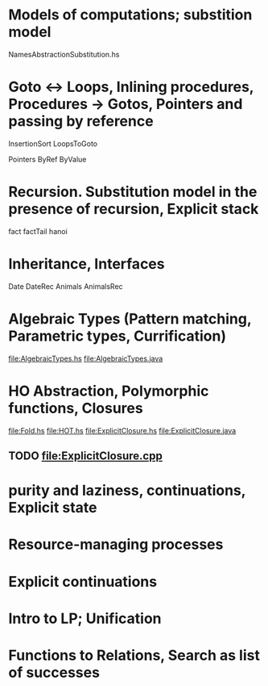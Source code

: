 * Models of computations; substition model
NamesAbstractionSubstitution.hs


* Goto ↔ Loops, Inlining procedures, Procedures → Gotos, Pointers and passing by reference
InsertionSort
LoopsToGoto

Pointers
ByRef
ByValue
* Recursion. Substitution model in the presence of recursion, Explicit stack
fact
factTail
hanoi
* Inheritance, Interfaces
Date
DateRec
Animals
AnimalsRec

* Algebraic Types (Pattern matching, Parametric types, Currification)
file:AlgebraicTypes.hs
file:AlgebraicTypes.java
* HO Abstraction, Polymorphic functions, Closures
file:Fold.hs
file:HOT.hs
file:ExplicitClosure.hs
file:ExplicitClosure.java
** TODO file:ExplicitClosure.cpp
* purity and laziness, continuations, Explicit state
* Resource-managing processes                                                              
* Explicit continuations                                                                   
* Intro to LP; Unification                                                                 
* Functions to Relations, Search as list of successes                                      

